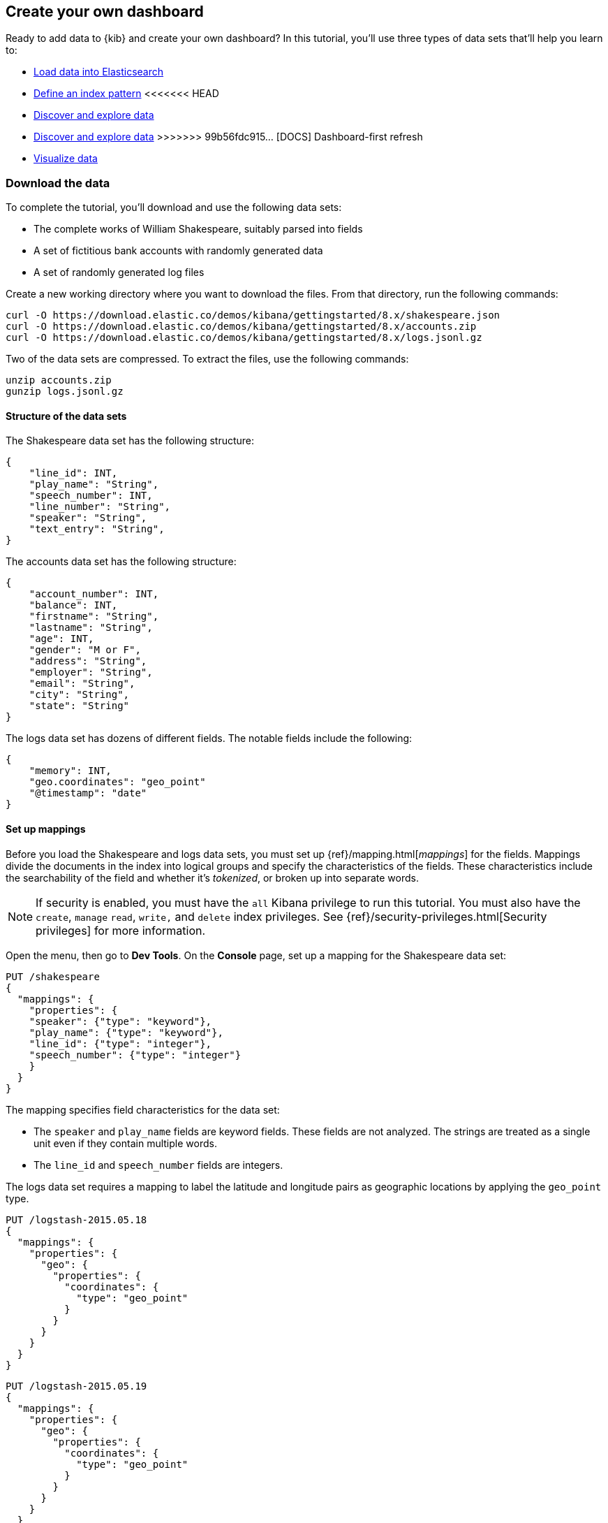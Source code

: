 [[create-your-own-dashboard]]
== Create your own dashboard

Ready to add data to {kib} and create your own dashboard? In this tutorial, you'll use three types of data sets that'll help you learn to:

* <<load-the-data-sets, Load data into Elasticsearch>>
* <<tutorial-define-index, Define an index pattern>>
<<<<<<< HEAD
* <<explore-your-data, Discover and explore data>>
=======
* <<tutorial-discovering, Discover and explore data>>
>>>>>>> 99b56fdc915... [DOCS] Dashboard-first refresh
* <<tutorial-visualizing, Visualize data>>

[float]
[[download-the-data]]
=== Download the data

To complete the tutorial, you'll download and use the following data sets:

* The complete works of William Shakespeare, suitably parsed into fields
* A set of fictitious bank accounts with randomly generated data
* A set of randomly generated log files

Create a new working directory where you want to download the files. From that directory, run the following commands:

[source,shell]
curl -O https://download.elastic.co/demos/kibana/gettingstarted/8.x/shakespeare.json
curl -O https://download.elastic.co/demos/kibana/gettingstarted/8.x/accounts.zip
curl -O https://download.elastic.co/demos/kibana/gettingstarted/8.x/logs.jsonl.gz

Two of the data sets are compressed. To extract the files, use the following commands:

[source,shell]
unzip accounts.zip
gunzip logs.jsonl.gz

[float]
==== Structure of the data sets

The Shakespeare data set has the following structure:

[source,json]
{
    "line_id": INT,
    "play_name": "String",
    "speech_number": INT,
    "line_number": "String",
    "speaker": "String",
    "text_entry": "String",
}

The accounts data set has the following structure:

[source,json]
{
    "account_number": INT,
    "balance": INT,
    "firstname": "String",
    "lastname": "String",
    "age": INT,
    "gender": "M or F",
    "address": "String",
    "employer": "String",
    "email": "String",
    "city": "String",
    "state": "String"
}

The logs data set has dozens of different fields. The notable fields include the following:

[source,json]
{
    "memory": INT,
    "geo.coordinates": "geo_point"
    "@timestamp": "date"
}

[float]
==== Set up mappings

Before you load the Shakespeare and logs data sets, you must set up {ref}/mapping.html[_mappings_] for the fields.
Mappings divide the documents in the index into logical groups and specify the characteristics
of the fields. These characteristics include the searchability of the field
and whether it's _tokenized_, or broken up into separate words.

NOTE: If security is enabled, you must have the `all` Kibana privilege to run this tutorial.
You must also have the `create`, `manage` `read`, `write,` and `delete` 
index privileges. See {ref}/security-privileges.html[Security privileges] 
for more information.

Open the menu, then go to *Dev Tools*. On the *Console* page, set up a mapping for the Shakespeare data set:

[source,js]
PUT /shakespeare
{
  "mappings": {
    "properties": {
    "speaker": {"type": "keyword"},
    "play_name": {"type": "keyword"},
    "line_id": {"type": "integer"},
    "speech_number": {"type": "integer"}
    }
  }
}

//CONSOLE

The mapping specifies field characteristics for the data set:

* The `speaker` and `play_name` fields are keyword fields. These fields are not analyzed.
The strings are treated as a single unit even if they contain multiple words.

* The `line_id` and `speech_number` fields are integers.

The logs data set requires a mapping to label the latitude and longitude pairs
as geographic locations by applying the `geo_point` type.

[source,js]
PUT /logstash-2015.05.18
{
  "mappings": {
    "properties": {
      "geo": {
        "properties": {
          "coordinates": {
            "type": "geo_point"
          }
        }
      }
    }
  }
}

//CONSOLE

[source,js]
PUT /logstash-2015.05.19
{
  "mappings": {
    "properties": {
      "geo": {
        "properties": {
          "coordinates": {
            "type": "geo_point"
          }
        }
      }
    }
  }
}

//CONSOLE

[source,js]
PUT /logstash-2015.05.20
{
  "mappings": {
    "properties": {
      "geo": {
        "properties": {
          "coordinates": {
            "type": "geo_point"
          }
        }
      }
    }
  }
}

//CONSOLE

The accounts data set doesn't require any mappings.

[float]
[[load-the-data-sets]]
==== Load the data sets

At this point, you're ready to use the Elasticsearch {ref}/docs-bulk.html[bulk]
API to load the data sets:

[source,shell]
curl -u elastic -H 'Content-Type: application/x-ndjson' -XPOST '<host>:<port>/bank/_bulk?pretty' --data-binary @accounts.json
curl -u elastic -H 'Content-Type: application/x-ndjson' -XPOST '<host>:<port>/shakespeare/_bulk?pretty' --data-binary @shakespeare.json
curl -u elastic -H 'Content-Type: application/x-ndjson' -XPOST '<host>:<port>/_bulk?pretty' --data-binary @logs.jsonl

Or for Windows users, in Powershell:
[source,shell]
Invoke-RestMethod "http://<host>:<port>/bank/account/_bulk?pretty" -Method Post -ContentType 'application/x-ndjson' -InFile "accounts.json"
Invoke-RestMethod "http://<host>:<port>/shakespeare/_bulk?pretty" -Method Post -ContentType 'application/x-ndjson' -InFile "shakespeare.json"
Invoke-RestMethod "http://<host>:<port>/_bulk?pretty" -Method Post -ContentType 'application/x-ndjson' -InFile "logs.jsonl"

These commands might take some time to execute, depending on the available computing resources.

When you define an index pattern, the indices that match the pattern must
exist in {es} and contain data. 

To verify the availability of the indices, open the menu, go to *Dev Tools > Console*, then enter:

[source,js]
GET /_cat/indices?v

Alternately, use:

[source,shell]
`curl -XGET "http://localhost:9200/_cat/indices"`.

The output should look similar to:

[source,shell]
health status index               pri rep docs.count docs.deleted store.size pri.store.size
yellow open   bank                  1   1       1000            0    418.2kb        418.2kb
yellow open   shakespeare           1   1     111396            0     17.6mb         17.6mb
yellow open   logstash-2015.05.18   1   1       4631            0     15.6mb         15.6mb
yellow open   logstash-2015.05.19   1   1       4624            0     15.7mb         15.7mb
yellow open   logstash-2015.05.20   1   1       4750            0     16.4mb         16.4mb
